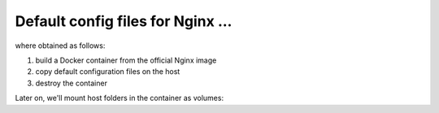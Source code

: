 
Default config files for Nginx ...
----------------------------------

where obtained as follows:

1) build a Docker container from the official Nginx image
2) copy default configuration files on the host
3) destroy the container

.. bash:: code

    docker run --name nginx-default --detach nginx
    docker cp nginx-default:/etc/nginx .
    docker rm -f nginx-default

Later on, we'll mount host folders in the container as volumes:

.. bash:: code

    docker run --name nginx-localhost -v ~/DockerDev/docker_configs/nginx/:/etc/nginx:ro ... nginx
